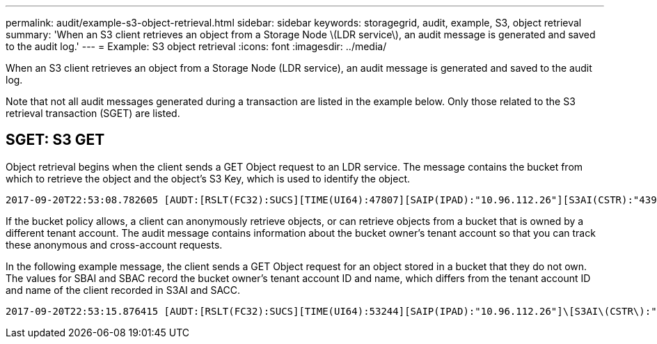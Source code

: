 ---
permalink: audit/example-s3-object-retrieval.html
sidebar: sidebar
keywords: storagegrid, audit, example, S3, object retrieval
summary: 'When an S3 client retrieves an object from a Storage Node \(LDR service\), an audit message is generated and saved to the audit log.'
---
= Example: S3 object retrieval
:icons: font
:imagesdir: ../media/

[.lead]
When an S3 client retrieves an object from a Storage Node (LDR service), an audit message is generated and saved to the audit log.

Note that not all audit messages generated during a transaction are listed in the example below. Only those related to the S3 retrieval transaction (SGET) are listed.

== SGET: S3 GET

Object retrieval begins when the client sends a GET Object request to an LDR service. The message contains the bucket from which to retrieve the object and the object's S3 Key, which is used to identify the object.

[subs="specialcharacters,quotes"]
----
2017-09-20T22:53:08.782605 [AUDT:[RSLT(FC32):SUCS][TIME(UI64):47807][SAIP(IPAD):"10.96.112.26"][S3AI(CSTR):"43979298178977966408"][SACC(CSTR):"s3-account-a"][S3AK(CSTR):"SGKHt7GzEcu0yXhFhT_rL5mep4nJt1w75GBh-O_FEw=="][SUSR(CSTR):"urn:sgws:identity::43979298178977966408:root"][SBAI(CSTR):"43979298178977966408"][SBAC(CSTR):"s3-account-a"]\[S3BK\(CSTR\):"bucket-anonymous"\]\[S3KY\(CSTR\):"Hello.txt"\][CBID(UI64):0x83D70C6F1F662B02][CSIZ(UI64):12][AVER(UI32):10][ATIM(UI64):1505947988782605]\[ATYP\(FC32\):SGET\][ANID(UI32):12272050][AMID(FC32):S3RQ][ATID(UI64):17742374343649889669]]
----

If the bucket policy allows, a client can anonymously retrieve objects, or can retrieve objects from a bucket that is owned by a different tenant account. The audit message contains information about the bucket owner's tenant account so that you can track these anonymous and cross-account requests.

In the following example message, the client sends a GET Object request for an object stored in a bucket that they do not own. The values for SBAI and SBAC record the bucket owner's tenant account ID and name, which differs from the tenant account ID and name of the client recorded in S3AI and SACC.

[subs="specialcharacters,quotes"]
----
2017-09-20T22:53:15.876415 [AUDT:[RSLT(FC32):SUCS][TIME(UI64):53244][SAIP(IPAD):"10.96.112.26"]\[S3AI\(CSTR\):"17915054115450519830"\]\[SACC\(CSTR\):"s3-account-b"\][S3AK(CSTR):"SGKHpoblWlP_kBkqSCbTi754Ls8lBUog67I2LlSiUg=="][SUSR(CSTR):"urn:sgws:identity::17915054115450519830:root"]\[SBAI\(CSTR\):"43979298178977966408"\]\[SBAC\(CSTR\):"s3-account-a"\][S3BK(CSTR):"bucket-anonymous"][S3KY(CSTR):"Hello.txt"][CBID(UI64):0x83D70C6F1F662B02][CSIZ(UI64):12][AVER(UI32):10][ATIM(UI64):1505947995876415][ATYP(FC32):SGET][ANID(UI32):12272050][AMID(FC32):S3RQ][ATID(UI64):6888780247515624902]]
----
